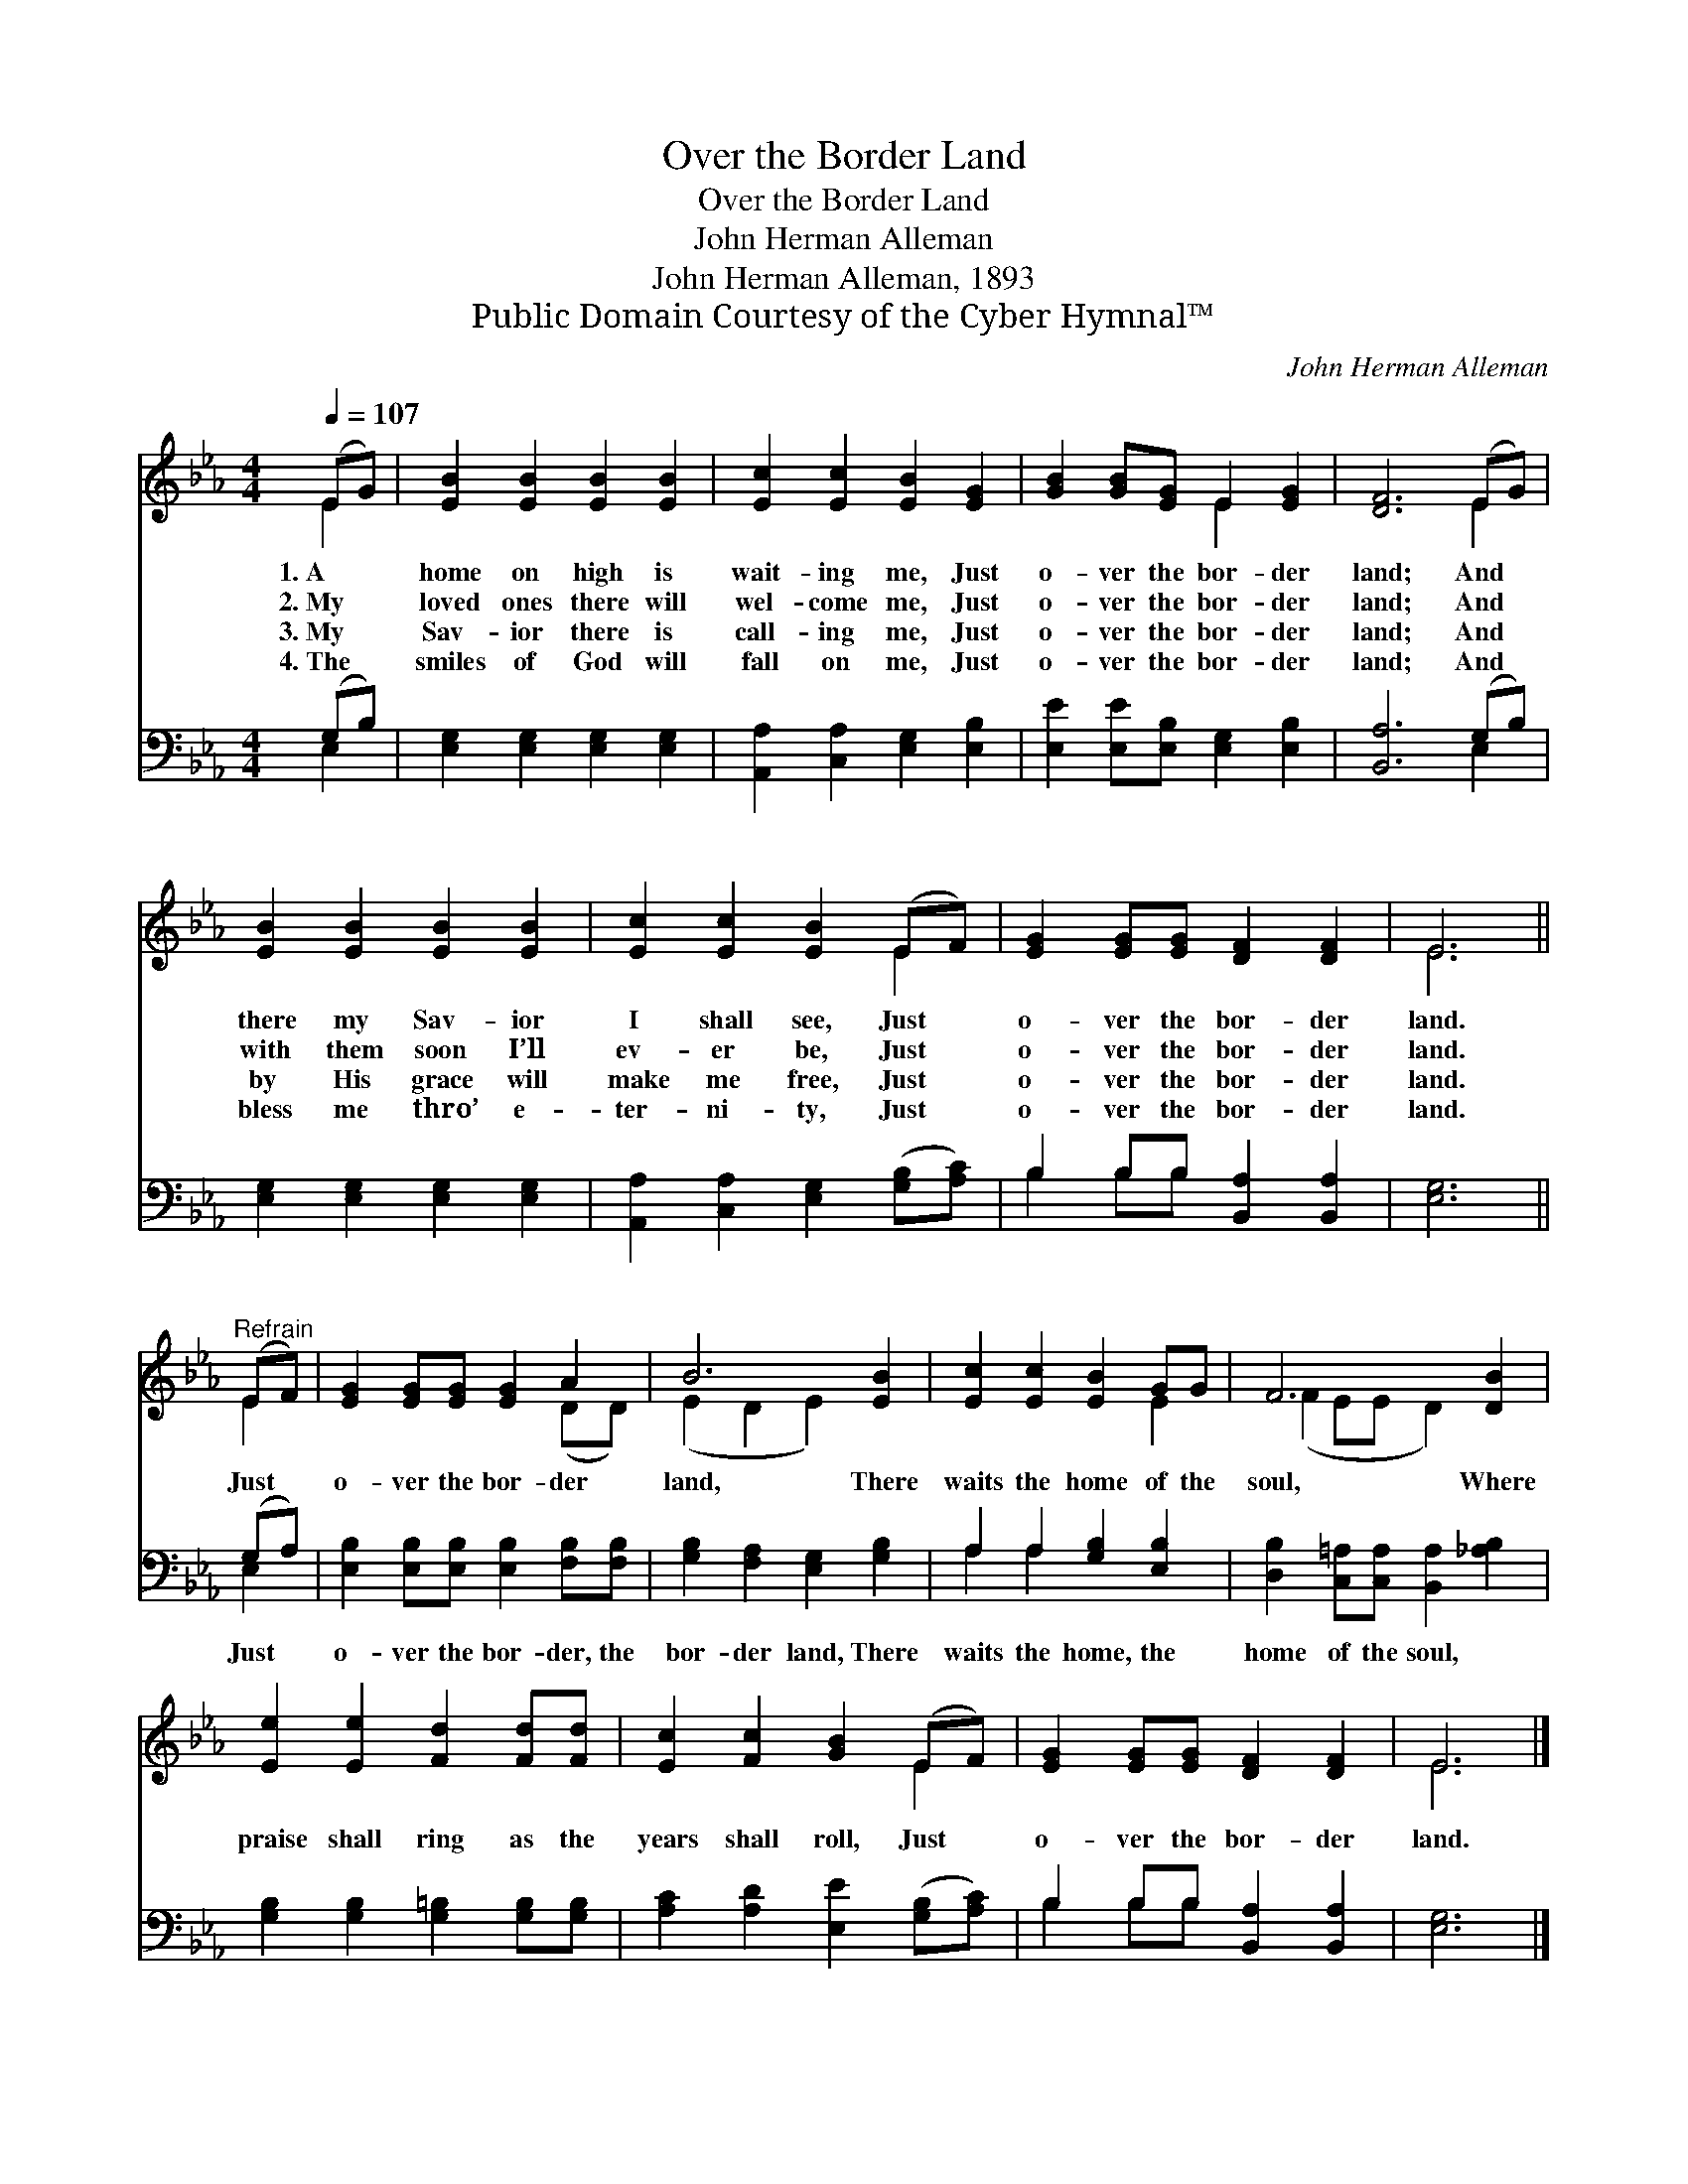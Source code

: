 X:1
T:Over the Border Land
T:Over the Border Land
T:John Herman Alleman
T:John Herman Alleman, 1893
T:Public Domain Courtesy of the Cyber Hymnal™
C:John Herman Alleman
Z:Public Domain
Z:Courtesy of the Cyber Hymnal™
%%score ( 1 2 ) ( 3 4 )
L:1/8
Q:1/4=107
M:4/4
K:Eb
V:1 treble 
V:2 treble 
V:3 bass 
V:4 bass 
V:1
 (EG) | [EB]2 [EB]2 [EB]2 [EB]2 | [Ec]2 [Ec]2 [EB]2 [EG]2 | [GB]2 [GB][EG] E2 [EG]2 | [DF]6 (EG) | %5
w: 1.~A *|home on high is|wait- ing me, Just|o- ver the bor- der|land; And *|
w: 2.~My *|loved ones there will|wel- come me, Just|o- ver the bor- der|land; And *|
w: 3.~My *|Sav- ior there is|call- ing me, Just|o- ver the bor- der|land; And *|
w: 4.~The *|smiles of God will|fall on me, Just|o- ver the bor- der|land; And *|
 [EB]2 [EB]2 [EB]2 [EB]2 | [Ec]2 [Ec]2 [EB]2 (EF) | [EG]2 [EG][EG] [DF]2 [DF]2 | E6 || %9
w: there my Sav- ior|I shall see, Just *|o- ver the bor- der|land.|
w: with them soon I’ll|ev- er be, Just *|o- ver the bor- der|land.|
w: by His grace will|make me free, Just *|o- ver the bor- der|land.|
w: bless me thro’ e-|ter- ni- ty, Just *|o- ver the bor- der|land.|
"^Refrain" (EF) | [EG]2 [EG][EG] [EG]2 A2 | B6 [EB]2 | [Ec]2 [Ec]2 [EB]2 GG | F6 [DB]2 | %14
w: |||||
w: Just *|o- ver the bor- der|land, There|waits the home of the|soul, Where|
w: |||||
w: |||||
 [Ee]2 [Ee]2 [Fd]2 [Fd][Fd] | [Ec]2 [Fc]2 [GB]2 (EF) | [EG]2 [EG][EG] [DF]2 [DF]2 | E6 |] %18
w: ||||
w: praise shall ring as the|years shall roll, Just *|o- ver the bor- der|land.|
w: ||||
w: ||||
V:2
 E2 | x8 | x8 | x4 E2 x2 | x6 E2 | x8 | x6 E2 | x8 | E6 || E2 | x6 (DD) | (E2 D2 E2) x2 | x6 E2 | %13
 (F2 EE D2) x2 | x8 | x6 E2 | x8 | E6 |] %18
V:3
 (G,B,) | [E,G,]2 [E,G,]2 [E,G,]2 [E,G,]2 | [A,,A,]2 [C,A,]2 [E,G,]2 [E,B,]2 | %3
w: ~ *|~ ~ ~ ~|~ ~ ~ ~|
 [E,E]2 [E,E][E,B,] [E,G,]2 [E,B,]2 | [B,,A,]6 (G,B,) | [E,G,]2 [E,G,]2 [E,G,]2 [E,G,]2 | %6
w: ~ ~ ~ ~ ~|~ ~ *|~ ~ ~ ~|
 [A,,A,]2 [C,A,]2 [E,G,]2 ([G,B,][A,C]) | B,2 B,B, [B,,A,]2 [B,,A,]2 | [E,G,]6 || (G,A,) | %10
w: ~ ~ ~ ~ *|~ ~ ~ ~ ~|~|Just *|
 [E,B,]2 [E,B,][E,B,] [E,B,]2 [F,B,][F,B,] | [G,B,]2 [F,A,]2 [E,G,]2 [G,B,]2 | %12
w: o- ver the bor- der, the|bor- der land, There|
 A,2 A,2 [G,B,]2 [E,B,]2 | [D,B,]2 [C,=A,][C,A,] [B,,A,]2 [_A,B,]2 | %14
w: waits the home, the|home of the soul, *|
 [G,B,]2 [G,B,]2 [G,=B,]2 [G,B,][G,B,] | [A,C]2 [A,D]2 [E,E]2 ([G,B,][A,C]) | %16
w: ||
 B,2 B,B, [B,,A,]2 [B,,A,]2 | [E,G,]6 |] %18
w: ||
V:4
 E,2 | x8 | x8 | x8 | x6 E,2 | x8 | x8 | B,2 B,B, x4 | x6 || E,2 | x8 | x8 | A,2 A,2 x4 | x8 | x8 | %15
 x8 | B,2 B,B, x4 | x6 |] %18

